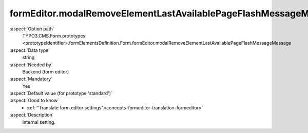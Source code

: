 formEditor.modalRemoveElementLastAvailablePageFlashMessageMessage
-----------------------------------------------------------------

:aspect:`Option path`
      TYPO3.CMS.Form.prototypes.<prototypeIdentifier>.formElementsDefinition.Form.formEditor.modalRemoveElementLastAvailablePageFlashMessageMessage

:aspect:`Data type`
      string

:aspect:`Needed by`
      Backend (form editor)

:aspect:`Mandatory`
      Yes

:aspect:`Default value (for prototype 'standard')`
      .. code-block:: yaml
         :linenos:
         :emphasize-lines: 3

         Form:
           formEditor:
             modalRemoveElementLastAvailablePageFlashMessageMessage: formEditor.modals.removeElement.lastAvailablePageFlashMessageMessage

:aspect:`Good to know`
      - :ref:`"Translate form editor settings"<concepts-formeditor-translation-formeditor>`

:aspect:`Description`
      Internal setting.
